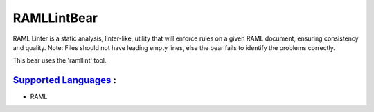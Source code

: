 **RAMLLintBear**
================

RAML Linter is a static analysis, linter-like, utility that will enforce
rules on a given RAML document, ensuring consistency and quality.
Note: Files should not have leading empty lines, else the bear fails to
identify the problems correctly.

This bear uses the 'ramllint' tool.

`Supported Languages <../README.rst>`_ :
-----

* RAML

